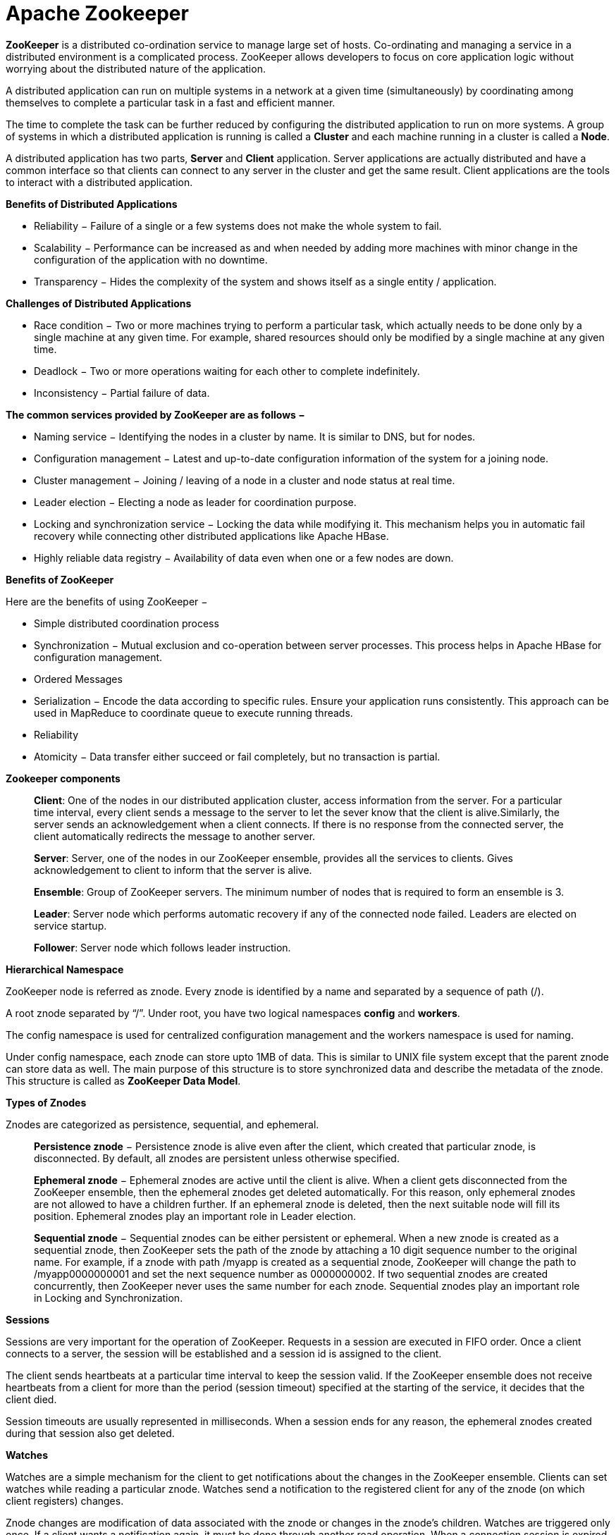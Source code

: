 Apache Zookeeper
===============


**ZooKeeper** is a distributed co-ordination service to manage large set of hosts. Co-ordinating and managing a service in a distributed environment is a complicated process. ZooKeeper allows developers to focus on core application logic without worrying about the distributed nature of the application.

A distributed application can run on multiple systems in a network at a given time (simultaneously) by coordinating among themselves to complete a particular task in a fast and efficient manner.

The time to complete the task can be further reduced by configuring the distributed application to run on more systems. A group of systems in which a distributed application is running is called a **Cluster** and each machine running in a cluster is called a **Node**.

A distributed application has two parts, **Server** and **Client** application. Server applications are actually distributed and have a common interface so that clients can connect to any server in the cluster and get the same result. Client applications are the tools to interact with a distributed application.

**Benefits of Distributed Applications**

 - Reliability − Failure of a single or a few systems does not make the whole system to fail.
 - Scalability − Performance can be increased as and when needed by adding more machines with minor change in the configuration of the application with no downtime.
 - Transparency − Hides the complexity of the system and shows itself as a single entity / application.

**Challenges of Distributed Applications**

 - Race condition − Two or more machines trying to perform a particular task, which actually needs to be done only by a single machine at any given time. For example, shared resources should only be modified by a single machine at any given time.
 - Deadlock − Two or more operations waiting for each other to complete indefinitely.
 - Inconsistency − Partial failure of data.


**The common services provided by ZooKeeper are as follows −**

- Naming service − Identifying the nodes in a cluster by name. It is similar to DNS, but for nodes.
- Configuration management − Latest and up-to-date configuration information of the system for a joining node.
- Cluster management − Joining / leaving of a node in a cluster and node status at real time.
- Leader election − Electing a node as leader for coordination purpose.
- Locking and synchronization service − Locking the data while modifying it. This mechanism helps you in automatic fail recovery while connecting other distributed applications like Apache HBase.
- Highly reliable data registry − Availability of data even when one or a few nodes are down.

**Benefits of ZooKeeper**

Here are the benefits of using ZooKeeper −

- Simple distributed coordination process
- Synchronization − Mutual exclusion and co-operation between server processes. This process helps in Apache HBase for configuration management.
- Ordered Messages
- Serialization − Encode the data according to specific rules. Ensure your application runs consistently. This approach can be used in MapReduce to coordinate queue to execute running threads.
- Reliability
- Atomicity − Data transfer either succeed or fail completely, but no transaction is partial.

**Zookeeper components**

> **Client**: One of the nodes in our distributed application cluster, access information from the server. For a particular time interval, every client sends a message to the server to let the sever know that the client is alive.Similarly, the server sends an acknowledgement when a client connects. If there is no response from the connected server, the client automatically redirects the message to another server.

> **Server**: Server, one of the nodes in our ZooKeeper ensemble, provides all the services to clients. Gives acknowledgement to client to inform that the server is alive.

> **Ensemble**: Group of ZooKeeper servers. The minimum number of nodes that is required to form an ensemble is 3.

> **Leader**: Server node which performs automatic recovery if any of the connected node failed. Leaders are elected on service startup.

> **Follower**: Server node which follows leader instruction.





**Hierarchical Namespace**

ZooKeeper node is referred as znode. Every znode is identified by a name and separated by a sequence of path (/).

A root znode separated by “/”. Under root, you have two logical namespaces **config** and **workers**.

The config namespace is used for centralized configuration management and the workers namespace is used for naming.

Under config namespace, each znode can store upto 1MB of data. This is similar to UNIX file system except that the parent znode can store data as well. The main purpose of this structure is to store synchronized data and describe the metadata of the znode. This structure is called as **ZooKeeper Data Model**.

**Types of Znodes**

Znodes are categorized as persistence, sequential, and ephemeral.

> **Persistence znode** − Persistence znode is alive even after the client, which created that particular znode, is disconnected. By default, all znodes are persistent unless otherwise specified.

> **Ephemeral znode** − Ephemeral znodes are active until the client is alive. When a client gets disconnected from the ZooKeeper ensemble, then the ephemeral znodes get deleted automatically. For this reason, only ephemeral znodes are not allowed to have a children further. If an ephemeral znode is deleted, then the next suitable node will fill its position. Ephemeral znodes play an important role in Leader election.

> **Sequential znode** − Sequential znodes can be either persistent or ephemeral. When a new znode is created as a sequential znode, then ZooKeeper sets the path of the znode by attaching a 10 digit sequence number to the original name. For example, if a znode with path /myapp is created as a sequential znode, ZooKeeper will change the path to /myapp0000000001 and set the next sequence number as 0000000002. If two sequential znodes are created concurrently, then ZooKeeper never uses the same number for each znode. Sequential znodes play an important role in Locking and Synchronization.

**Sessions**

Sessions are very important for the operation of ZooKeeper. Requests in a session are executed in FIFO order. Once a client connects to a server, the session will be established and a session id is assigned to the client.

The client sends heartbeats at a particular time interval to keep the session valid. If the ZooKeeper ensemble does not receive heartbeats from a client for more than the period (session timeout) specified at the starting of the service, it decides that the client died.

Session timeouts are usually represented in milliseconds. When a session ends for any reason, the ephemeral znodes created during that session also get deleted.

**Watches**

Watches are a simple mechanism for the client to get notifications about the changes in the ZooKeeper ensemble. Clients can set watches while reading a particular znode. Watches send a notification to the registered client for any of the znode (on which client registers) changes.

Znode changes are modification of data associated with the znode or changes in the znode’s children. Watches are triggered only once. If a client wants a notification again, it must be done through another read operation. When a connection session is expired, the client will be disconnected from the server and the associated watches are also removed.

**Zookeeper - Workflow**

Once a ZooKeeper ensemble starts, it will wait for the clients to connect. Clients will connect to one of the nodes in the ZooKeeper ensemble. It may be a leader or a follower node. Once a client is connected, the node assigns a session ID to the particular client and sends an acknowledgement to the client. If the client does not get an acknowledgment, it simply tries to connect another node in the ZooKeeper ensemble. Once connected to a node, the client will send heartbeats to the node in a regular interval to make sure that the connection is not lost.

- If a client wants to **read** a particular znode, it sends a read request to the node with the znode path and the node returns the requested znode by getting it from its own database. For this reason, reads are fast in ZooKeeper ensemble.

- If a client wants to **store data** in the ZooKeeper ensemble, it sends the znode path and the data to the server. The connected server will forward the request to the leader and then the leader will reissue the writing request to all the followers. If only a majority of the nodes respond successfully, then the write request will succeed and a successful return code will be sent to the client. Otherwise, the write request will fail. The strict majority of nodes is called as **Quorum**.

**Workflow components**

> **Write**: Write process is handled by the leader node. The leader forwards the write request to all the znodes and waits for answers from the znodes. If half of the znodes reply, then the write process is complete.

> **Read**: Reads are performed internally by a specific connected znode, so there is no need to interact with the cluster.

> **Replicated Database**: It is used to store data in zookeeper. Each znode has its own database and every znode has the same data at every time with the help of consistency.

> **Leader**: Leader is the Znode that is responsible for processing write requests.

> **Follower**: Followers receive write requests from the clients and forward them to the leader znode.

> **Request Processor**: Present only in leader node. It governs write requests from the follower node.

> **Atomic broadcasts**: Responsible for broadcasting the changes from the leader node to the follower nodes.


**Nodes in a ZooKeeper Ensemble**

Let us analyze the effect of having different number of nodes in the ZooKeeper ensemble.

- If we have a **single node**, then the ZooKeeper ensemble fails when that node fails. It contributes to “Single Point of Failure” and it is not recommended in a production environment.

- If we have **two nodes** and one node fails, we don’t have majority as well, since one out of two is not a majority.

- If we have **three nodes** and one node fails, we have majority and so, it is the minimum requirement. It is mandatory for a ZooKeeper ensemble to have at least three nodes in a live production environment.

- If we have **four nodes** and two nodes fail, it fails again and it is similar to having three nodes. The extra node does not serve any purpose and so, it is better to add nodes in odd numbers, e.g., 3, 5, 7.

We know that a write process is expensive than a read process in ZooKeeper ensemble, since all the nodes need to write the same data in its database. So, it is better to have less number of nodes (3, 5 or 7) than having a large number of nodes for a balanced environment.


**Zookeeper - CLI**

- **Create** znodes

> Syntax  
```create /path /data```

> Sample ```create /FirstZnode “Myfirstzookeeper-app”```

> To create a **Sequential znode**, add -s flag as shown below.

> Syntax ```create -s /path /data```

> Sample ```create -s /FirstZnode second-data```

> To create an **Ephemeral Znode**, add -e flag

- **Get** data
> Syntax ```get /path ```

> Sample ```get /FirstZnode```

> To access a **sequential znode**, you must enter the full path of the znode.

> Sample ```get /FirstZnode0000000023```


- **Watch** znode for changes
Watches show a notification when the specified znode or znode’s children data changes. You can set a watch only in get command.
> Syntax ```get /path [watch] 1 ```

> Sample ```get /FirstZnode 1```


- **Set data**
> Syntax ```set /path /data```

> Sample ```set /SecondZnode Data-updated```

- **Create children** of a znode

> Syntax ```create /parent/path/subnode/path /data```

> Sample ```create /FirstZnode/Child1 firstchildren```

- **List children** of a znode

> Syntax
```ls /path```

> Sample
```ls /MyFirstZnode```

- **Check Status**

> Status describes the metadata of a specified znode. It contains details such as Timestamp, Version number, ACL, Data length, and Children znode.

> Syntax ```stat /path```

> Sample ```stat /FirstZnode```

- **Remove / Delete** a znode
Removes a specified znode and recursively all its children. This would happen only if such a znode is available.
> Syntax ```rmr /path```

> Sample ```rmr /FirstZnode```



